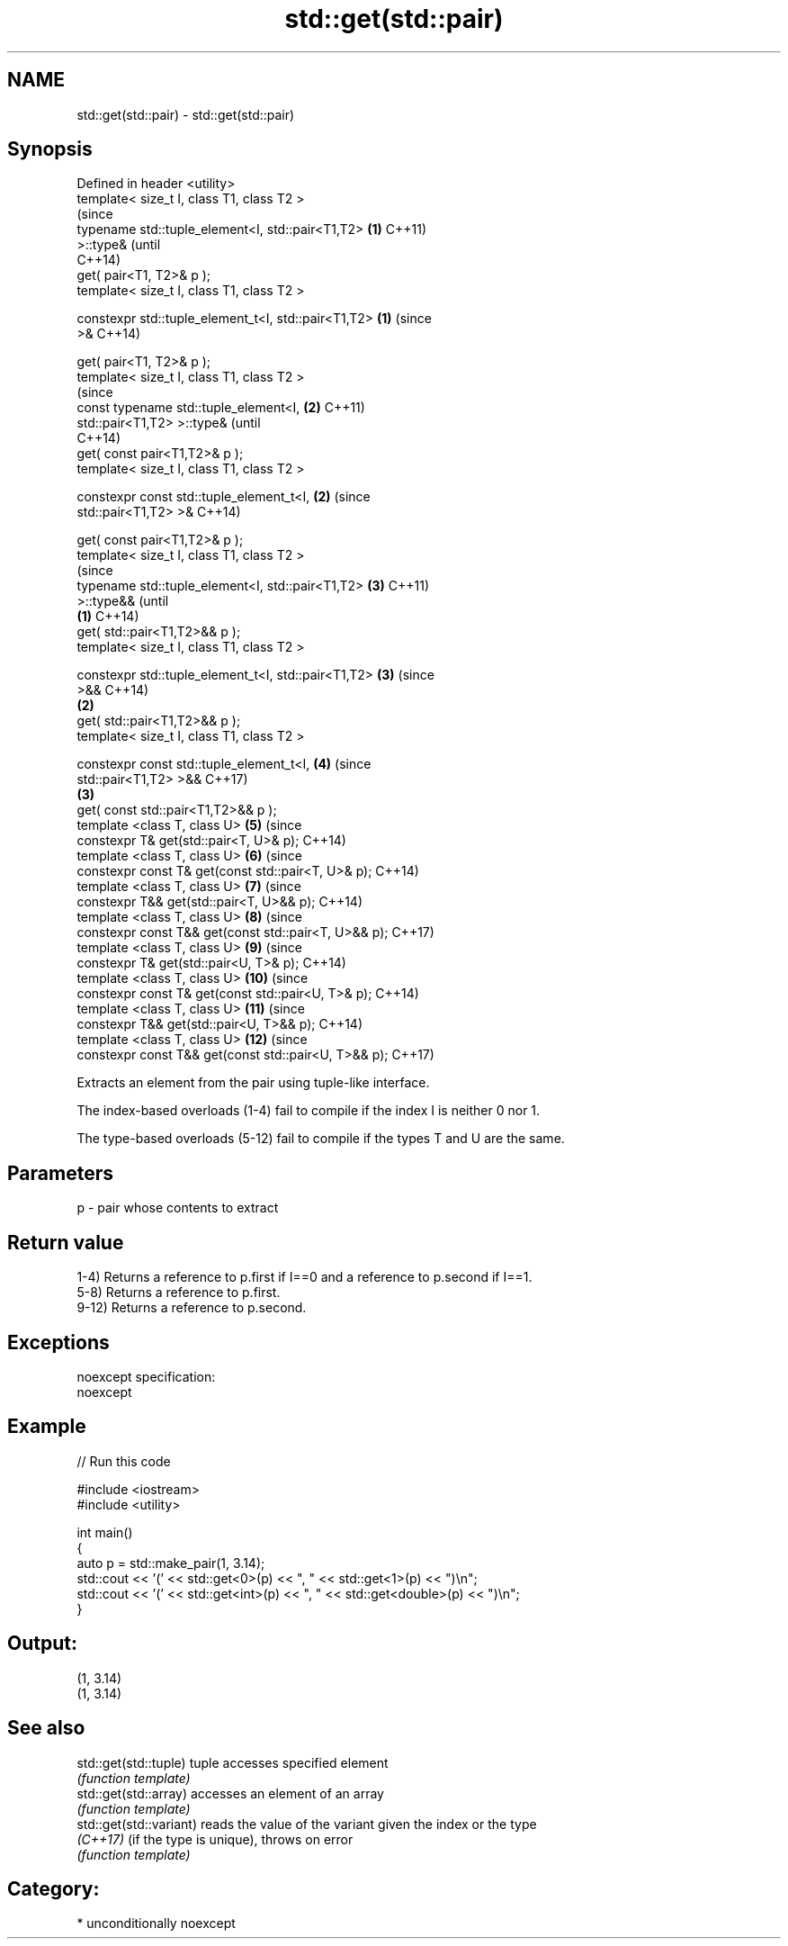 .TH std::get(std::pair) 3 "2017.04.02" "http://cppreference.com" "C++ Standard Libary"
.SH NAME
std::get(std::pair) \- std::get(std::pair)

.SH Synopsis
   Defined in header <utility>
   template< size_t I, class T1, class T2 >
                                                                (since
   typename std::tuple_element<I, std::pair<T1,T2>          \fB(1)\fP C++11)
   >::type&                                                     (until
                                                                C++14)
       get( pair<T1, T2>& p );
   template< size_t I, class T1, class T2 >

   constexpr std::tuple_element_t<I, std::pair<T1,T2>       \fB(1)\fP (since
   >&                                                           C++14)

       get( pair<T1, T2>& p );
   template< size_t I, class T1, class T2 >
                                                                        (since
   const typename std::tuple_element<I,                         \fB(2)\fP     C++11)
   std::pair<T1,T2> >::type&                                            (until
                                                                        C++14)
       get( const pair<T1,T2>& p );
   template< size_t I, class T1, class T2 >

   constexpr const std::tuple_element_t<I,                      \fB(2)\fP     (since
   std::pair<T1,T2> >&                                                  C++14)

       get( const pair<T1,T2>& p );
   template< size_t I, class T1, class T2 >
                                                                                (since
   typename std::tuple_element<I, std::pair<T1,T2>                      \fB(3)\fP     C++11)
   >::type&&                                                                    (until
                                                        \fB(1)\fP                     C++14)
       get( std::pair<T1,T2>&& p );
   template< size_t I, class T1, class T2 >

   constexpr std::tuple_element_t<I, std::pair<T1,T2>                   \fB(3)\fP     (since
   >&&                                                                          C++14)
                                                            \fB(2)\fP
       get( std::pair<T1,T2>&& p );
   template< size_t I, class T1, class T2 >

   constexpr const std::tuple_element_t<I,                              \fB(4)\fP     (since
   std::pair<T1,T2> >&&                                                         C++17)
                                                                \fB(3)\fP
       get( const std::pair<T1,T2>&& p );
   template <class T, class U>                                          \fB(5)\fP     (since
   constexpr T& get(std::pair<T, U>& p);                                        C++14)
   template <class T, class U>                                          \fB(6)\fP     (since
   constexpr const T& get(const std::pair<T, U>& p);                            C++14)
   template <class T, class U>                                          \fB(7)\fP     (since
   constexpr T&& get(std::pair<T, U>&& p);                                      C++14)
   template <class T, class U>                                          \fB(8)\fP     (since
   constexpr const T&& get(const std::pair<T, U>&& p);                          C++17)
   template <class T, class U>                                          \fB(9)\fP     (since
   constexpr T& get(std::pair<U, T>& p);                                        C++14)
   template <class T, class U>                                          \fB(10)\fP    (since
   constexpr const T& get(const std::pair<U, T>& p);                            C++14)
   template <class T, class U>                                          \fB(11)\fP    (since
   constexpr T&& get(std::pair<U, T>&& p);                                      C++14)
   template <class T, class U>                                          \fB(12)\fP    (since
   constexpr const T&& get(const std::pair<U, T>&& p);                          C++17)

   Extracts an element from the pair using tuple-like interface.

   The index-based overloads (1-4) fail to compile if the index I is neither 0 nor 1.

   The type-based overloads (5-12) fail to compile if the types T and U are the same.

.SH Parameters

   p - pair whose contents to extract

.SH Return value

   1-4) Returns a reference to p.first if I==0 and a reference to p.second if I==1.
   5-8) Returns a reference to p.first.
   9-12) Returns a reference to p.second.

.SH Exceptions

   noexcept specification:  
   noexcept
     

.SH Example

   
// Run this code

 #include <iostream>
 #include <utility>
  
 int main()
 {
     auto p = std::make_pair(1, 3.14);
     std::cout << '(' << std::get<0>(p) << ", " << std::get<1>(p) << ")\\n";
     std::cout << '(' << std::get<int>(p) << ", " << std::get<double>(p) << ")\\n";
 }

.SH Output:

 (1, 3.14)
 (1, 3.14)

.SH See also

   std::get(std::tuple)   tuple accesses specified element
                          \fI(function template)\fP 
   std::get(std::array)   accesses an element of an array
                          \fI(function template)\fP 
   std::get(std::variant) reads the value of the variant given the index or the type
   \fI(C++17)\fP                (if the type is unique), throws on error
                          \fI(function template)\fP 

.SH Category:

     * unconditionally noexcept

